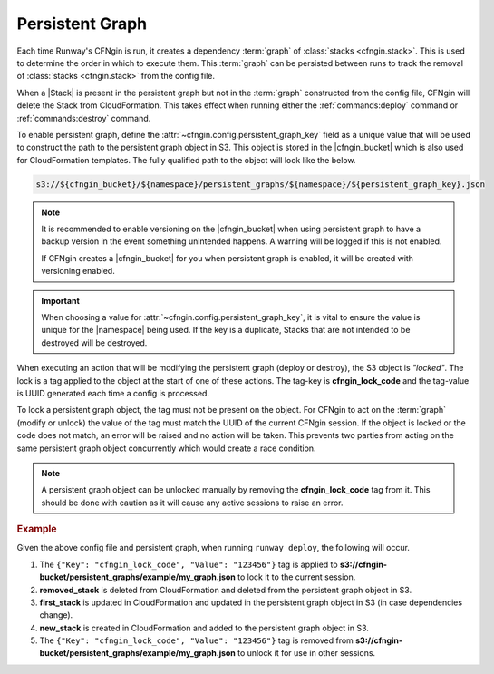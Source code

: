 .. _cfngin_persistent_graph:

################
Persistent Graph
################

Each time Runway's CFNgin is run, it creates a dependency :term:`graph` of :class:`stacks <cfngin.stack>`.
This is used to determine the order in which to execute them.
This :term:`graph` can be persisted between runs to track the removal of :class:`stacks <cfngin.stack>` from the config file.

When a |Stack| is present in the persistent graph but not in the :term:`graph` constructed from the config file, CFNgin will delete the Stack from CloudFormation.
This takes effect when running either the :ref:`commands:deploy` command or :ref:`commands:destroy` command.

To enable persistent graph, define the :attr:`~cfngin.config.persistent_graph_key` field as a unique value that will be used to construct the path to the persistent graph object in S3.
This object is stored in the |cfngin_bucket| which is also used for CloudFormation templates.
The fully qualified path to the object will look like the below.

.. code-block:: shell

  s3://${cfngin_bucket}/${namespace}/persistent_graphs/${namespace}/${persistent_graph_key}.json


.. note::
  It is recommended to enable versioning on the |cfngin_bucket| when using persistent graph to have a backup version in the event something unintended happens.
  A warning will be logged if this is not enabled.

  If CFNgin creates a |cfngin_bucket| for you when persistent graph is enabled, it will be created with versioning enabled.

.. important::
  When choosing a value for :attr:`~cfngin.config.persistent_graph_key`, it is vital to ensure the value is unique for the |namespace| being used.
  If the key is a duplicate, Stacks that are not intended to be destroyed will be destroyed.


When executing an action that will be modifying the persistent graph (deploy or destroy), the S3 object is *"locked"*.
The lock is a tag applied to the object at the start of one of these actions.
The tag-key is **cfngin_lock_code** and the tag-value is UUID generated each time a config is processed.

To lock a persistent graph object, the tag must not be present on the object.
For CFNgin to act on the :term:`graph` (modify or unlock) the value of the tag must match the UUID of the current CFNgin session.
If the object is locked or the code does not match, an error will be raised and no action will be taken.
This prevents two parties from acting on the same persistent graph object concurrently which would create a race condition.

.. note::
  A persistent graph object can be unlocked manually by removing the **cfngin_lock_code** tag from it.
  This should be done with caution as it will cause any active sessions to raise an error.

.. rubric:: Example
.. code-block:: yaml
  :caption: configuration file

  namespace: example
  cfngin_bucket: cfngin-bucket
  persistent_graph_key: my_graph  # .json - will be appended if not provided
  stacks:
    - name: first_stack:
      ...
    - name: new_stack:
      ...

.. code-block:: json
  :caption: s3://cfngin-bucket/persistent_graphs/example/my_graph.json

  {
    "first_stack": [],
    "removed_stack": [
      "first_stack"
    ]
  }

Given the above config file and persistent graph, when running ``runway deploy``, the following will occur.

#. The ``{"Key": "cfngin_lock_code", "Value": "123456"}`` tag is applied to **s3://cfngin-bucket/persistent_graphs/example/my_graph.json** to lock it to the current session.

#. **removed_stack** is deleted from CloudFormation and deleted from the persistent graph object in S3.

#. **first_stack** is updated in CloudFormation and updated in the persistent graph object in S3 (in case dependencies change).

#. **new_stack** is created in CloudFormation and added to the persistent graph object in S3.

#. The ``{"Key": "cfngin_lock_code", "Value": "123456"}`` tag is removed from **s3://cfngin-bucket/persistent_graphs/example/my_graph.json** to unlock it for use in other sessions.
